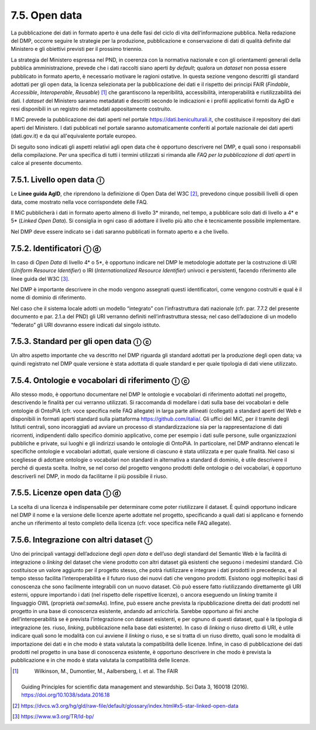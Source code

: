 7.5. Open data 
===============

La pubblicazione dei dati in formato aperto è una delle fasi del ciclo
di vita dell’informazione pubblica. Nella redazione del DMP, occorre
seguire le strategie per la produzione, pubblicazione e conservazione di
dati di qualità definite dal Ministero e gli obiettivi previsti per il
prossimo triennio.

La strategia del Ministero espressa nel PND, in coerenza con la
normativa nazionale e con gli orientamenti generali della pubblica
amministrazione, prevede che i dati raccolti siano aperti *by default*;
qualora un *dataset* non possa essere pubblicato in formato aperto, è
necessario motivare le ragioni ostative. In questa sezione vengono
descritti gli standard adottati per gli open data, la licenza
selezionata per la pubblicazione dei dati e il rispetto dei principi
FAIR (*Findable*, *Accessible*, *Interoperable*, *Reusable*) [1]_ che
garantiscono la reperibilità, accessibilità, interoperabilità e
riutilizzabilità dei dati. I *dataset* del Ministero saranno metadatati
e descritti secondo le indicazioni e i profili applicativi forniti da
AgID e resi disponibili in un registro dei metadati appositamente
costruito.

Il MiC prevede la pubblicazione dei dati aperti nel portale
`https://dati.beniculturali.it <https://dati.beniculturali.it/>`__, che
costituisce il repository dei dati aperti del Ministero. I dati
pubblicati nel portale saranno automaticamente conferiti al portale
nazionale dei dati aperti (dati.gov.it) e da qui all'equivalente portale
europeo. 

Di seguito sono indicati gli aspetti relativi agli open data che è
opportuno descrivere nel DMP, e quali sono i responsabili della
compilazione. Per una specifica di tutti i termini utilizzati si rimanda
alle *FAQ per la pubblicazione di dati aperti* in calce al presente
documento.

7.5.1. Livello open data ⓘ
--------------------------

Le **Linee guida AgID**, che riprendono la definizione di Open Data del
W3C [2]_, prevedono cinque possibili livelli di open data, come mostrato
nella voce corrispondete delle FAQ.

Il MiC pubblicherà i dati in formato aperto almeno di livello 3\*
mirando, nel tempo, a pubblicare solo dati di livello a 4\* e 5\*
(*Linked Open Data*). Si consiglia in ogni caso di adottare il livello
più alto che è tecnicamente possibile implementare.

Nel DMP deve essere indicato se i dati saranno pubblicati in formato
aperto e a che livello.

7.5.2. Identificatori ⓘ ⓓ
-------------------------

In caso di *Open Data* di livello 4\* o 5*, è opportuno indicare nel DMP
le metodologie adottate per la costruzione di URI (*Uniform Resource
Identifier*) o IRI (*Internationalized Resource Identifier*) univoci e
persistenti, facendo riferimento alle linee guida del W3C [3]_.

Nel DMP è importante descrivere in che modo vengono assegnati questi
identificatori, come vengono costruiti e qual è il nome di dominio di
riferimento.

Nel caso che il sistema locale adotti un modello “integrato” con
l’infrastruttura dati nazionale (cfr. par. 7.7.2 del presente documento
e par. 2.1.a del PND) gli URI verranno definiti nell’infrastruttura
stessa; nel caso dell’adozione di un modello “federato” gli URI dovranno
essere indicati dal singolo istituto.

7.5.3. Standard per gli open data ⓘ ⓒ
-------------------------------------

Un altro aspetto importante che va descritto nel DMP riguarda gli
standard adottati per la produzione degli open data; va quindi
registrato nel DMP quale versione è stata adottata di quale standard e
per quale tipologia di dati viene utilizzato.

7.5.4. Ontologie e vocabolari di riferimento ⓘ ⓒ
------------------------------------------------

Allo stesso modo, è opportuno documentare nel DMP le ontologie e
vocabolari di riferimento adottati nel progetto, descrivendo le finalità
per cui verranno utilizzati. Si raccomanda di modellare i dati sulla
base dei vocabolari e delle ontologie di OntoPiA (cfr. voce specifica
nelle FAQ allegate) in larga parte allineati (collegati) a standard
aperti del Web e disponibili in formati aperti standard sulla
piattaforma https://github.com/italia/. Gli uffici del MiC, per il
tramite degli Istituti centrali, sono incoraggiati ad avviare un
processo di standardizzazione sia per la rappresentazione di dati
ricorrenti, indipendenti dallo specifico dominio applicativo, come per
esempio i dati sulle persone, sulle organizzazioni pubbliche e private,
sui luoghi e gli indirizzi usando le ontologie di OntoPiA. In
particolare, nel DMP andranno elencati le specifiche ontologie e
vocabolari adottati, quale versione di ciascuno è stata utilizzata e per
quale finalità. Nel caso si scegliesse di adottare ontologie o
vocabolari non standard in alternativa a standard di dominio, è utile
descrivere il perché di questa scelta. Inoltre, se nel corso del
progetto vengono prodotti delle ontologie o dei vocabolari, è opportuno
descriverli nel DMP, in modo da facilitarne il più possibile il riuso.

7.5.5. Licenze open data ⓘ ⓓ
----------------------------

La scelta di una licenza è indispensabile per determinare come poter
riutilizzare il dataset. È quindi opportuno indicare nel DMP il nome e
la versione delle licenze aperte adottate nel progetto, specificando a
quali dati si applicano e fornendo anche un riferimento al testo
completo della licenza (cfr. voce specifica nelle FAQ allegate).

7.5.6. Integrazione con altri dataset ⓘ
---------------------------------------

Uno dei principali vantaggi dell’adozione degli *open data* e dell’uso
degli standard del Semantic Web è la facilità di integrazione o
*linking* del dataset che viene prodotto con altri dataset già esistenti
che seguono i medesimi standard. Ciò costituisce un valore aggiunto per
il progetto stesso, che potrà riutilizzare e integrare i dati prodotti
in precedenza, e al tempo stesso facilita l’interoperabilità e il futuro
riuso dei nuovi dati che vengono prodotti. Esistono oggi molteplici basi
di conoscenza che sono facilmente integrabili con un nuovo dataset. Ciò
può essere fatto riutilizzando direttamente gli URI esterni, oppure
importando i dati (nel rispetto delle rispettive licenze), o ancora
eseguendo un *linking* tramite il linguaggio OWL (proprietà
*owl:sameAs*). Infine, può essere anche prevista la ripubblicazione
diretta dei dati prodotti nel progetto in una base di conoscenza
esistente, andando ad arricchirla. Sarebbe opportuno ai fini anche
dell’interoperabilità se è prevista l’integrazione con dataset
esistenti, e per ognuno di questi dataset, qual è la tipologia di
integrazione (es. riuso, *linking*, pubblicazione nella base dati
esistente). In caso di *linking* o riuso diretto di URI, è utile
indicare quali sono le modalità con cui avviene il *linking* o riuso, e
se si tratta di un riuso diretto, quali sono le modalità di importazione
dei dati e in che modo è stata valutata la compatibilità delle licenze.
Infine, in caso di pubblicazione dei dati prodotti nel progetto in una
base di conoscenza esistente, è opportuno descrivere in che modo è
prevista la pubblicazione e in che modo è stata valutata la
compatibilità delle licenze.

.. [1]
    Wilkinson, M., Dumontier, M., Aalbersberg, I. et al. The FAIR
   Guiding Principles for scientific data management and stewardship.
   Sci Data 3, 160018 (2016). https://doi.org/10.1038/sdata.2016.18

.. [2]

   https://dvcs.w3.org/hg/gld/raw-file/default/glossary/index.html#x5-star-linked-open-data

.. [3]
    https://www.w3.org/TR/ld-bp/
